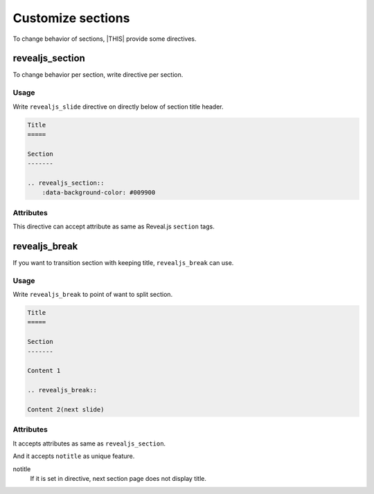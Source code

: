 ==================
Customize sections
==================

To change behavior of sections, |THIS| provide some directives.

revealjs_section
================

To change behavior per section, write directive per section.

Usage
-----

Write ``revealjs_slide`` directive on directly below of section title header.

.. code-block:: rst

    Title
    =====

    Section
    -------

    .. revealjs_section::
        :data-background-color: #009900

Attributes
----------

This directive can accept attribute as same as Reveal.js ``section`` tags.

revealjs_break
==============

If you want to transition section with keeping title,
``revealjs_break`` can use.

Usage
-----

Write ``revealjs_break`` to point of want to split section.

.. code-block:: rst

    Title
    =====

    Section
    -------

    Content 1

    .. revealjs_break::

    Content 2(next slide)

Attributes
----------

It accepts attributes as same as ``revealjs_section``.

And it accepts ``notitle`` as unique feature.

notitle
  If it is set in directive, next section page does not display title.
